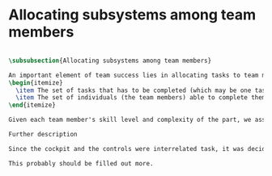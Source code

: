 * Allocating subsystems among team members


#+BEGIN_SRC tex :tangle yes :tangle PartDistribution.tex

\subsubsection{Allocating subsystems among team members}

An important element of team success lies in allocating tasks to team members equitably. We kept in mind two factors while allocating tasks:
\begin{itemize}
  \item The set of tasks that has to be completed (which may be one task or it may be several.)
  \item The set of individuals (the team members) able to complete them.
\end{itemize}

Given each team member's skill level and complexity of the part, we assigned tasks as shown in the Project Proposal (I forgot the table number).

Further description

Since the cockpit and the controls were interrelated task, it was decided to allocate both tasks to the same person.

This probably should be filled out more.

#+END_SRC
